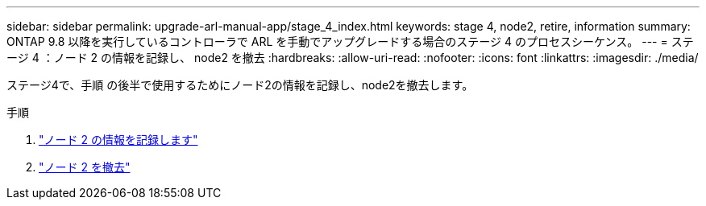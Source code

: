 ---
sidebar: sidebar 
permalink: upgrade-arl-manual-app/stage_4_index.html 
keywords: stage 4, node2, retire, information 
summary: ONTAP 9.8 以降を実行しているコントローラで ARL を手動でアップグレードする場合のステージ 4 のプロセスシーケンス。 
---
= ステージ 4 ：ノード 2 の情報を記録し、 node2 を撤去
:hardbreaks:
:allow-uri-read: 
:nofooter: 
:icons: font
:linkattrs: 
:imagesdir: ./media/


[role="lead"]
ステージ4で、手順 の後半で使用するためにノード2の情報を記録し、node2を撤去します。

.手順
. link:record_node2_information.html["ノード 2 の情報を記録します"]
. link:retire_node2.html["ノード 2 を撤去"]

